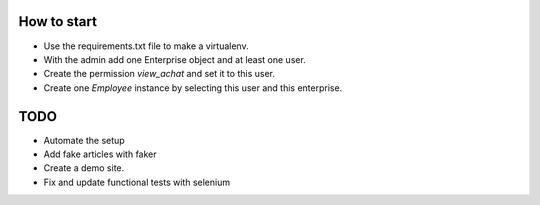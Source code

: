 How to start
============

- Use the requirements.txt file to make a virtualenv.
- With the admin add one Enterprise object and at least one user.
- Create the permission *view_achat* and set it to this user.
- Create one *Employee* instance by selecting this user and this enterprise.

TODO
====

- Automate the setup
- Add fake articles with faker
- Create a demo site.
- Fix and update functional tests with selenium
